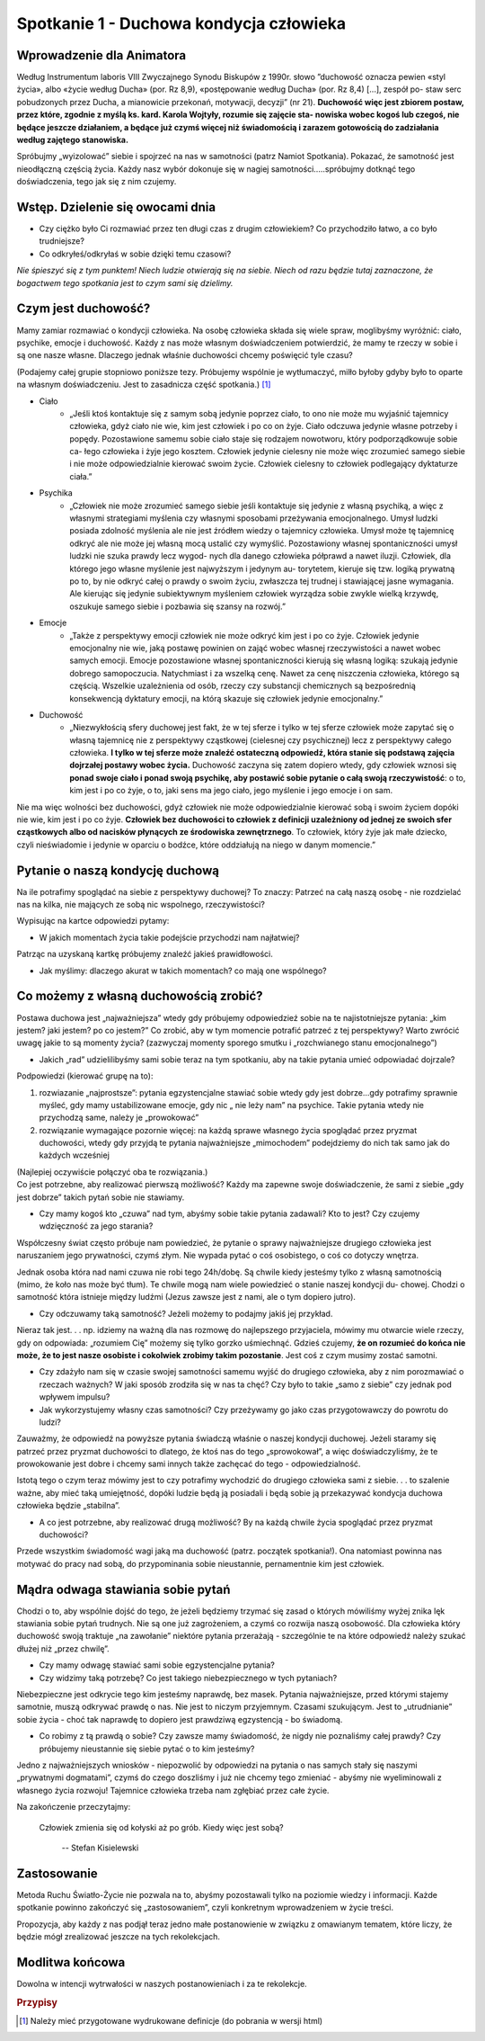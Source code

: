 *******************************************
Spotkanie 1 - Duchowa kondycja człowieka
*******************************************

=====================================
Wprowadzenie dla Animatora
=====================================

Według Instrumentum laboris VIII Zwyczajnego Synodu Biskupów z 1990r. słowo ”duchowość oznacza pewien «styl życia», albo «życie według Ducha» (por. Rz 8,9), «postępowanie według Ducha» (por. Rz 8,4) [...], zespół po- staw serc  pobudzonych przez Ducha, a mianowicie  przekonań, motywacji, decyzji” (nr 21). **Duchowość więc jest zbiorem postaw, przez które, zgodnie z myślą ks. kard. Karola  Wojtyły, rozumie się zajęcie sta- nowiska wobec kogoś lub  czegoś, nie będące jeszcze działaniem, a będące już czymś więcej niż świadomością i zarazem gotowością do zadziałania  według zajętego stanowiska.**

Spróbujmy „wyizolować” siebie i spojrzeć na nas w samotności (patrz Namiot Spotkania). Pokazać,  że samotność  jest nieodłączną częścią życia. Każdy nasz wybór dokonuje się w nagiej samotności.....spróbujmy dotknąć tego doświadczenia, tego jak się z nim czujemy.

==================================
Wstęp. Dzielenie  się owocami dnia
==================================

* Czy ciężko  było Ci rozmawiać przez ten długi  czas  z drugim człowiekiem? Co przychodziło łatwo, a co było trudniejsze? 

* Co odkryłeś/odkryłaś w sobie dzięki temu czasowi?

*Nie śpieszyć się z tym  punktem! Niech ludzie otwierają  się na siebie. Niech od razu będzie tutaj zaznaczone, że bogactwem  tego spotkania jest to czym sami się dzielimy.*

====================================
Czym  jest duchowość?
====================================

Mamy zamiar rozmawiać o kondycji człowieka. Na osobę człowieka składa się wiele spraw, moglibyśmy wyróżnić: ciało, psychike, emocje i duchowość. Każdy z nas może własnym doświadczeniem potwierdzić, że mamy te rzeczy w sobie i są one nasze własne.  Dlaczego jednak właśnie duchowości chcemy poświęcić tyle czasu?

(Podajemy całej grupie stopniowo poniższe tezy. Próbujemy wspólnie je wytłumaczyć, milło byłoby gdyby było to oparte na własnym doświadczeniu. Jest to zasadnicza  część spotkania.) [#]_

* Ciało
    * „Jeśli ktoś kontaktuje się z samym sobą jedynie poprzez ciało, to ono nie może mu wyjaśnić tajemnicy  człowieka, gdyż ciało nie wie, kim jest człowiek i po co on żyje. Ciało odczuwa jedynie własne potrzeby i popędy. Pozostawione samemu sobie ciało staje się rodzajem  nowotworu, który podporządkowuje  sobie ca- łego człowieka i żyje jego kosztem. Człowiek jedynie cielesny nie może więc zrozumieć samego siebie i nie może odpowiedzialnie kierować swoim życie. Człowiek cielesny to człowiek podlegający dyktaturze ciała.”

* Psychika
    * „Człowiek nie może zrozumieć samego siebie jeśli kontaktuje się jedynie z własną psychiką, a więc z własnymi strategiami myślenia czy własnymi sposobami przeżywania emocjonalnego. Umysł ludzki posiada zdolność myślenia ale nie jest źródłem wiedzy o tajemnicy człowieka. Umysł może tę tajemnicę odkryć ale nie może jej własną mocą ustalić czy wymyślić. Pozostawiony własnej spontaniczności umysł ludzki nie szuka prawdy lecz wygod- nych dla danego człowieka półprawd a nawet iluzji.  Człowiek, dla którego jego własne myślenie jest najwyższym i jedynym au- torytetem, kieruje się tzw. logiką prywatną po to, by nie odkryć całej o prawdy o swoim życiu, zwłaszcza tej trudnej i stawiającej jasne wymagania. Ale kierując się jedynie subiektywnym myśleniem człowiek wyrządza sobie zwykle wielką krzywdę, oszukuje samego siebie i pozbawia  się szansy na rozwój.”

* Emocje
    * „Także z perspektywy emocji człowiek nie może odkryć kim jest i po co żyje. Człowiek jedynie emocjonalny nie wie, jaką postawę powinien on zająć wobec własnej rzeczywistości a nawet wobec samych emocji.  Emocje  pozostawione własnej  spontaniczności kierują się własną logiką: szukają jedynie dobrego samopoczucia. Natychmiast i za wszelką cenę. Nawet za cenę niszczenia człowieka, którego są częścią. Wszelkie uzależnienia od osób, rzeczy czy substancji chemicznych są bezpośrednią konsekwencją dyktatury emocji, na którą skazuje się człowiek jedynie emocjonalny.”
    
* Duchowość
    * „Niezwykłością sfery duchowej jest fakt, że w tej sferze i tylko w tej  sferze człowiek może zapytać się o własną tajemnicę nie z perspektywy cząstkowej (cielesnej czy psychicznej)  lecz z perspektywy całego człowieka. **I tylko w tej sferze może znaleźć ostateczną odpowiedź, która stanie się podstawą zajęcia dojrzałej  postawy wobec życia.** Duchowość zaczyna się zatem dopiero wtedy, gdy człowiek wznosi się **ponad swoje ciało i ponad swoją psychikę, aby  postawić sobie pytanie  o całą swoją  rzeczywistość**:  o to, kim jest  i po co żyje, o to, jaki sens ma jego ciało, jego myślenie i jego emocje i on sam.

Nie  ma więc wolności bez duchowości, gdyż człowiek nie może odpowiedzialnie kierować sobą i swoim życiem dopóki nie wie, kim jest i po co żyje. **Człowiek  bez duchowości to człowiek z definicji uzależniony od jednej ze swoich sfer cząstkowych albo od nacisków płynących ze środowiska zewnętrznego**. To człowiek, który żyje jak małe dziecko, czyli nieświadomie i jedynie w oparciu o bodźce, które oddziałują na niego w danym momencie.”

====================================
Pytanie  o naszą kondycję duchową
====================================

Na ile potrafimy spoglądać na siebie z perspektywy duchowej? To znaczy: Patrzeć na całą naszą osobę - nie rozdzielać nas na kilka, nie mających ze sobą nic wspolnego, rzeczywistości?

Wypisując na kartce odpowiedzi pytamy:

* W jakich momentach życia takie podejście przychodzi nam najłatwiej?

Patrząc na uzyskaną kartkę próbujemy znaleźć jakieś prawidłowości.

* Jak myślimy: dlaczego akurat w takich momentach? co mają one wspólnego?

======================================
Co możemy z własną duchowością zrobić?
======================================

Postawa duchowa jest „najważniejsza” wtedy gdy próbujemy odpowiedzieź sobie na te najistotniejsze pytania: „kim jestem? jaki jestem? po co jestem?” Co zrobić, aby w tym momencie potrafić patrzeć z tej perspektywy? Warto zwrócić uwagę jakie to są  momenty  życia? (zazwyczaj  momenty  sporego smutku i „rozchwianego stanu emocjonalnego”)

* Jakich „rad” udzielilibyśmy sami sobie teraz na tym spotkaniu, aby na takie pytania umieć odpowiadać dojrzale?

Podpowiedzi (kierować grupę na to):

1. rozwiazanie „najprostsze”: pytania egzystencjalne stawiać sobie wtedy gdy jest dobrze...gdy potrafimy sprawnie myśleć, gdy mamy ustabilizowane emocje, gdy nic „ nie leży nam” na psychice. Takie pytania wtedy nie przychodzą same, należy je „prowokować”

2. rozwiązanie wymagające pozornie więcej: na każdą sprawe  własnego życia spoglądać przez pryzmat duchowości, wtedy gdy przyjdą te pytania najważniejsze „mimochodem” podejdziemy do nich tak samo jak do każdych wcześniej

| (Najlepiej oczywiście połączyć oba te rozwiązania.)
| Co jest  potrzebne, aby realizować pierwszą możliwość? Każdy ma zapewne swoje doświadczenie,  że sami z siebie „gdy jest dobrze” takich pytań sobie nie stawiamy.

* Czy mamy kogoś kto „czuwa” nad tym, abyśmy sobie takie pytania zadawali? Kto  to jest? Czy czujemy wdzięczność za jego starania?

Współczesny świat często próbuje nam powiedzieć,  że pytanie o sprawy najważniejsze drugiego człowieka jest naruszaniem jego prywatności, czymś złym. Nie wypada pytać o coś osobistego,  o coś co dotyczy wnętrza.

Jednak osoba która nad nami czuwa nie robi tego 24h/dobę. Są chwile kiedy jesteśmy  tylko  z własną samotnością (mimo, że koło nas może być tłum).  Te chwile mogą nam wiele powiedzieć o stanie naszej kondycji du- chowej. Chodzi o samotność która istnieje między ludźmi (Jezus zawsze jest z nami, ale o tym dopiero jutro).

* Czy odczuwamy taką samotność? Jeżeli możemy to podajmy jakiś jej przykład.

Nieraz tak jest. . . np. idziemy na ważną dla nas rozmowę do najlepszego przyjaciela, mówimy mu otwarcie wiele rzeczy, gdy on odpowiada: „rozumiem Cię” możemy  się tylko gorzko uśmiechnąć. Gdzieś czujemy, **że on rozumieć do końca nie może, że to jest nasze osobiste i cokolwiek zrobimy takim  pozostanie**. Jest coś z czym musimy zostać samotni.

* Czy zdażyło nam się w czasie swojej samotności samemu wyjść  do drugiego człowieka,  aby  z nim  porozmawiać o rzeczach ważnych? W  jaki  sposób zrodziła  się w nas ta  chęć? Czy było to takie  „samo z siebie” czy jednak  pod wpływem impulsu?

* Jak wykorzystujemy własny czas samotności?  Czy przeżywamy go jako czas przygotowawczy  do powrotu do ludzi?

Zauważmy,  że odpowiedź na powyższe pytania świadczą właśnie o naszej kondycji duchowej. Jeżeli staramy się patrzeć przez pryzmat duchowości to dlatego, że ktoś nas do tego „sprowokował”, a więc doświadczyliśmy, że te prowokowanie jest dobre i chcemy sami  innych także  zachęcać do tego - odpowiedzialność.

Istotą  tego o czym teraz mówimy jest  to czy potrafimy wychodzić do drugiego człowieka sami z siebie. . . to szalenie ważne, aby mieć taką umiejętność, dopóki ludzie będą ją posiadali i będą sobie ją przekazywać kondycja duchowa człowieka będzie „stabilna”.

* A  co jest potrzebne,  aby realizować drugą możliwość? By na każdą chwile życia spoglądać przez pryzmat duchowości?

Przede wszystkim świadomość wagi jaką ma duchowość (patrz. początek spotkania!). Ona natomiast powinna nas motywać do pracy nad sobą, do przypominania sobie nieustannie, pernamentnie kim jest człowiek.

======================================
Mądra odwaga stawiania sobie pytań
======================================

Chodzi o to, aby wspólnie dojść do tego, że jeżeli będziemy trzymać się zasad o których mówiliśmy wyżej znika lęk stawiania sobie pytań trudnych. Nie są one już zagrożeniem, a czymś co rozwija naszą osobowość. Dla człowieka który duchowość swoją traktuje „na zawołanie” niektóre pytania przerażają - szczególnie te na które odpowiedź należy szukać dłużej niż „przez chwilę”.

* Czy mamy odwagę stawiać  sami sobie egzystencjalne  pytania? 

* Czy widzimy taką potrzebę? Co jest takiego niebezpiecznego w tych pytaniach?

Niebezpieczne jest  odkrycie tego kim jesteśmy  naprawdę,  bez  masek. Pytania najważniejsze, przed którymi  stajemy samotnie,  muszą odkrywać prawdę o nas. Nie jest to niczym przyjemnym. Czasami szukującym.  Jest to „utrudnianie” sobie życia - choć tak naprawdę to dopiero jest prawdziwą egzystencją - bo świadomą.

* Co robimy z tą prawdą o sobie? Czy zawsze mamy świadomość, że nigdy nie poznaliśmy całej prawdy? Czy próbujemy nieustannie się siebie pytać o to kim jesteśmy?

Jedno z najważniejszych wniosków - niepozwolić by odpowiedzi na pytania o nas samych stały się naszymi  „prywatnymi dogmatami”, czymś do czego doszliśmy i już nie chcemy tego zmieniać - abyśmy nie wyeliminowali z własnego życia rozwoju! Tajemnice człowieka trzeba nam zgłębiać przez całe życie.

Na zakończenie przeczytajmy:

    Człowiek  zmienia się od kołyski  aż po grób. Kiedy więc jest sobą?

     --  Stefan Kisielewski
     
======================================
Zastosowanie
======================================

Metoda Ruchu Światło-Życie nie pozwala na to, abyśmy pozostawali tylko na poziomie wiedzy  i informacji. Każde spotkanie  powinno zakończyć się
„zastosowaniem”, czyli konkretnym wprowadzeniem w życie treści.

Propozycja, aby każdy z nas  podjął  teraz jedno małe postanowienie w związku z omawianym tematem, które liczy, że będzie  mógł zrealizować jeszcze na tych rekolekcjach.

======================================
Modlitwa końcowa
======================================

Dowolna w intencji wytrwałości w naszych postanowieniach  i za te rekolekcje.

.. rubric:: Przypisy

.. [#] Należy mieć przygotowane wydrukowane definicje (do pobrania w wersji html)
